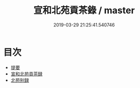 #+TITLE: 宣和北苑貢茶錄 / master
#+DATE: 2019-03-29 21:25:41.540746
* 目次
 - [[file:KR3i0022_000.txt::000-1a][提要]]
 - [[file:KR3i0022_000.txt::000-4a][宣和北苑貢茶録]]
 - [[file:KR3i0022_000.txt::000-25a][北苑别録]]
